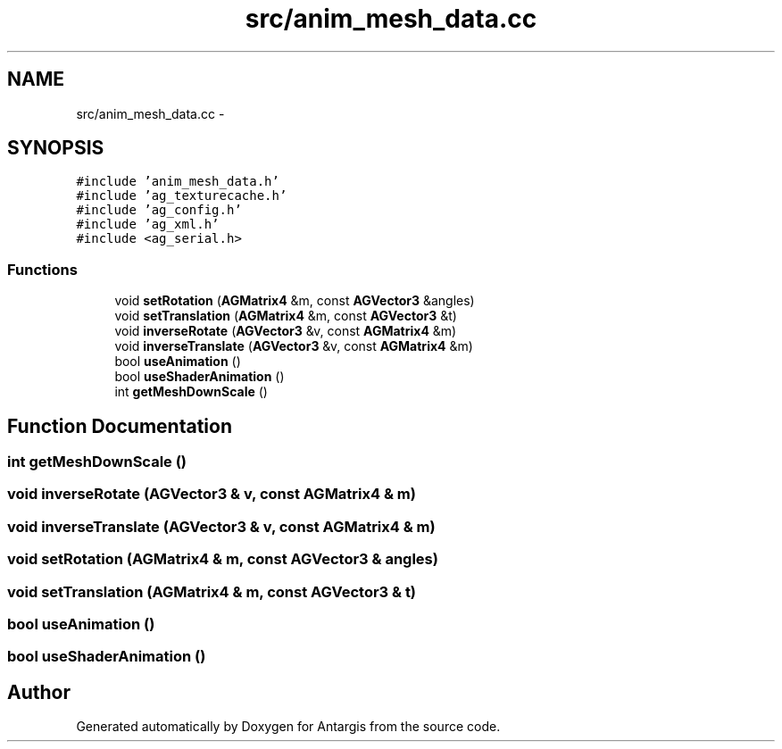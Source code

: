 .TH "src/anim_mesh_data.cc" 3 "27 Oct 2006" "Version 0.1.9" "Antargis" \" -*- nroff -*-
.ad l
.nh
.SH NAME
src/anim_mesh_data.cc \- 
.SH SYNOPSIS
.br
.PP
\fC#include 'anim_mesh_data.h'\fP
.br
\fC#include 'ag_texturecache.h'\fP
.br
\fC#include 'ag_config.h'\fP
.br
\fC#include 'ag_xml.h'\fP
.br
\fC#include <ag_serial.h>\fP
.br

.SS "Functions"

.in +1c
.ti -1c
.RI "void \fBsetRotation\fP (\fBAGMatrix4\fP &m, const \fBAGVector3\fP &angles)"
.br
.ti -1c
.RI "void \fBsetTranslation\fP (\fBAGMatrix4\fP &m, const \fBAGVector3\fP &t)"
.br
.ti -1c
.RI "void \fBinverseRotate\fP (\fBAGVector3\fP &v, const \fBAGMatrix4\fP &m)"
.br
.ti -1c
.RI "void \fBinverseTranslate\fP (\fBAGVector3\fP &v, const \fBAGMatrix4\fP &m)"
.br
.ti -1c
.RI "bool \fBuseAnimation\fP ()"
.br
.ti -1c
.RI "bool \fBuseShaderAnimation\fP ()"
.br
.ti -1c
.RI "int \fBgetMeshDownScale\fP ()"
.br
.in -1c
.SH "Function Documentation"
.PP 
.SS "int getMeshDownScale ()"
.PP
.SS "void inverseRotate (\fBAGVector3\fP & v, const \fBAGMatrix4\fP & m)"
.PP
.SS "void inverseTranslate (\fBAGVector3\fP & v, const \fBAGMatrix4\fP & m)"
.PP
.SS "void setRotation (\fBAGMatrix4\fP & m, const \fBAGVector3\fP & angles)"
.PP
.SS "void setTranslation (\fBAGMatrix4\fP & m, const \fBAGVector3\fP & t)"
.PP
.SS "bool useAnimation ()"
.PP
.SS "bool useShaderAnimation ()"
.PP
.SH "Author"
.PP 
Generated automatically by Doxygen for Antargis from the source code.
